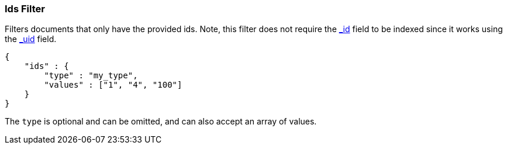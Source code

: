 [[query-dsl-ids-filter]]
=== Ids Filter

Filters documents that only have the provided ids. Note, this filter
does not require the <<mapping-id-field,_id>>
field to be indexed since it works using the
<<mapping-uid-field,_uid>> field.

[source,js]
--------------------------------------------------
{
    "ids" : {
        "type" : "my_type",
        "values" : ["1", "4", "100"]
    }
}    
--------------------------------------------------

The `type` is optional and can be omitted, and can also accept an array
of values.
